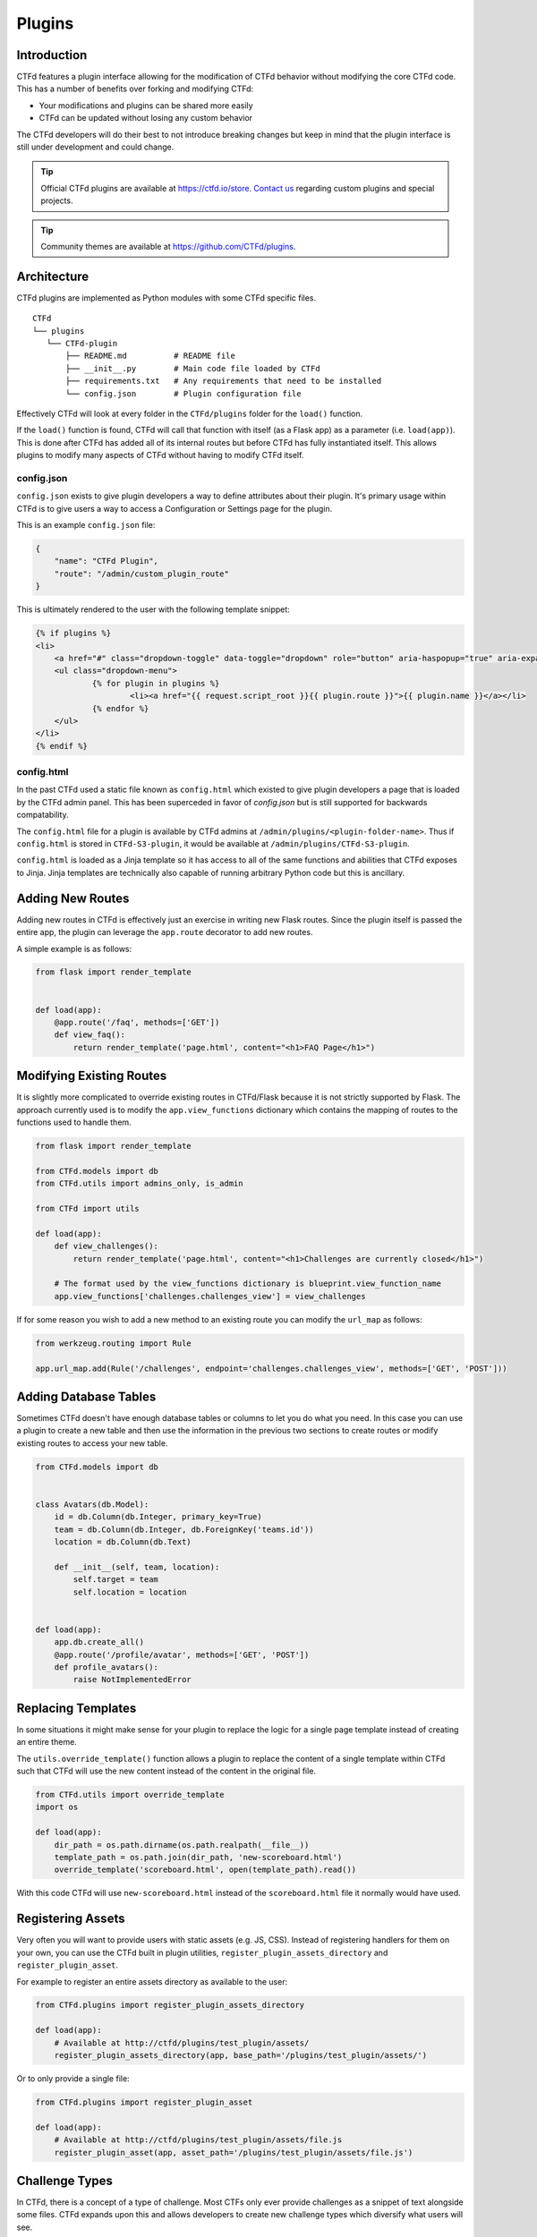 Plugins
=======

Introduction
------------

CTFd features a plugin interface allowing for the modification of CTFd behavior without modifying the core CTFd code. This has a number of benefits over forking and modifying CTFd:

* Your modifications and plugins can be shared more easily
* CTFd can be updated without losing any custom behavior

The CTFd developers will do their best to not introduce breaking changes but keep in mind that the plugin interface is still under development and could change.

.. Tip::
   Official CTFd plugins are available at https://ctfd.io/store. `Contact us <https://ctfd.io/contact/>`_ regarding custom plugins and special projects.

.. Tip::
   Community themes are available at https://github.com/CTFd/plugins.

Architecture
------------

CTFd plugins are implemented as Python modules with some CTFd specific files.

::

    CTFd
    └── plugins
       └── CTFd-plugin
           ├── README.md          # README file
           ├── __init__.py        # Main code file loaded by CTFd
           ├── requirements.txt   # Any requirements that need to be installed
           └── config.json        # Plugin configuration file

Effectively CTFd will look at every folder in the ``CTFd/plugins`` folder for the ``load()`` function.

If the ``load()`` function is found, CTFd will call that function with itself (as a Flask app) as a parameter (i.e. ``load(app)``). This is done after CTFd has added all of its internal routes but before CTFd has fully instantiated itself. This allows plugins to modify many aspects of CTFd without having to modify CTFd itself.

config.json
~~~~~~~~~~~

``config.json`` exists to give plugin developers a way to define attributes about their plugin. It's primary usage within CTFd is to give users a way to access a Configuration or Settings page for the plugin.

This is an example ``config.json`` file:

.. code-block:: json

    {
        "name": "CTFd Plugin",
        "route": "/admin/custom_plugin_route"
    }

This is ultimately rendered to the user with the following template snippet:

.. code-block:: html

    {% if plugins %}
    <li>
        <a href="#" class="dropdown-toggle" data-toggle="dropdown" role="button" aria-haspopup="true" aria-expanded="false">Plugins <span class="caret"></span></a>
        <ul class="dropdown-menu">
                {% for plugin in plugins %}
                        <li><a href="{{ request.script_root }}{{ plugin.route }}">{{ plugin.name }}</a></li>
                {% endfor %}
        </ul>
    </li>
    {% endif %}

config.html
~~~~~~~~~~~

In the past CTFd used a static file known as ``config.html`` which existed to give plugin developers a page that is loaded by the CTFd admin panel. This has been superceded in favor of `config.json` but is still supported for backwards compatability.

The ``config.html`` file for a plugin is available by CTFd admins at ``/admin/plugins/<plugin-folder-name>``. Thus if ``config.html`` is stored in ``CTFd-S3-plugin``, it would be available at ``/admin/plugins/CTFd-S3-plugin``.

``config.html`` is loaded as a Jinja template so it has access to all of the same functions and abilities that CTFd exposes to Jinja. Jinja templates are technically also capable of running arbitrary Python code but this is ancillary.

Adding New Routes
-----------------

Adding new routes in CTFd is effectively just an exercise in writing new Flask routes. Since the plugin itself is passed the entire app, the plugin can leverage the ``app.route`` decorator to add new routes.

A simple example is as follows:

.. code-block:: python

    from flask import render_template


    def load(app):
        @app.route('/faq', methods=['GET'])
        def view_faq():
            return render_template('page.html', content="<h1>FAQ Page</h1>")

Modifying Existing Routes
-------------------------

It is slightly more complicated to override existing routes in CTFd/Flask because it is not strictly supported by Flask. The approach currently used is to modify the ``app.view_functions`` dictionary which contains the mapping of routes to the functions used to handle them.


.. code-block:: python

    from flask import render_template

    from CTFd.models import db
    from CTFd.utils import admins_only, is_admin

    from CTFd import utils

    def load(app):
        def view_challenges():
            return render_template('page.html', content="<h1>Challenges are currently closed</h1>")

        # The format used by the view_functions dictionary is blueprint.view_function_name
        app.view_functions['challenges.challenges_view'] = view_challenges

If for some reason you wish to add a new method to an existing route you can modify the ``url_map`` as follows:

.. code-block:: python

    from werkzeug.routing import Rule

    app.url_map.add(Rule('/challenges', endpoint='challenges.challenges_view', methods=['GET', 'POST']))

Adding Database Tables
----------------------

Sometimes CTFd doesn't have enough database tables or columns to let you do what you need. In this case you can use a plugin to create a new table and then use the information in the previous two sections to create routes or modify existing routes to access your new table.

.. code-block:: python

    from CTFd.models import db


    class Avatars(db.Model):
        id = db.Column(db.Integer, primary_key=True)
        team = db.Column(db.Integer, db.ForeignKey('teams.id'))
        location = db.Column(db.Text)

        def __init__(self, team, location):
            self.target = team
            self.location = location


    def load(app):
        app.db.create_all()
        @app.route('/profile/avatar', methods=['GET', 'POST'])
        def profile_avatars():
            raise NotImplementedError

Replacing Templates
-------------------

In some situations it might make sense for your plugin to replace the logic for a single page template instead of creating an entire theme.

The ``utils.override_template()`` function allows a plugin to replace the content of a single template within CTFd such that CTFd will use the new content instead of the content in the original file.

.. code-block:: python

    from CTFd.utils import override_template
    import os

    def load(app):
        dir_path = os.path.dirname(os.path.realpath(__file__))
        template_path = os.path.join(dir_path, 'new-scoreboard.html')
        override_template('scoreboard.html', open(template_path).read())

With this code CTFd will use ``new-scoreboard.html`` instead of the ``scoreboard.html`` file it normally would have used.


Registering Assets
------------------

Very often you will want to provide users with static assets (e.g. JS, CSS). Instead of registering handlers for them on your own, you can use the CTFd built in plugin utilities, ``register_plugin_assets_directory`` and ``register_plugin_asset``.

For example to register an entire assets directory as available to the user:

.. code-block:: python

    from CTFd.plugins import register_plugin_assets_directory

    def load(app):
        # Available at http://ctfd/plugins/test_plugin/assets/
        register_plugin_assets_directory(app, base_path='/plugins/test_plugin/assets/')


Or to only provide a single file:

.. code-block:: python

    from CTFd.plugins import register_plugin_asset

    def load(app):
        # Available at http://ctfd/plugins/test_plugin/assets/file.js
        register_plugin_asset(app, asset_path='/plugins/test_plugin/assets/file.js')


Challenge Types
---------------

In CTFd, there is a concept of a type of challenge. Most CTFs only ever provide challenges as a snippet of text alongside some files. CTFd expands upon this and allows developers to create new challenge types which diversify what users will see.

Ultimately, users will still read some text, and submit some value but CTFd allows you to style and customize this so users can submit data in new ways.

For example, instead of an input to submit a single flag value, you might require teams to submit multiple flags or you might create some kind of customized UI where teams need to arrange blocks or text in some order.

The approach used by CTFd here is to give each "type" of challenge an ID and a name.

.. Tip::
    You can see how CTFd implements its `default standard challenge here <https://github.com/CTFd/CTFd/blob/master/CTFd/plugins/challenges/__init__.py>`_. You can also see how CTFd implements `dynamic scoring using this feature <https://github.com/CTFd/CTFd/tree/master/CTFd/plugins/dynamic_challenges>`_.

Each challenge is implemented as a child class of the ``BaseChallenge`` and implements static methods named ``create``, ``read``, ``update``, ``delete``, ``attempt``, ``solve``, and ``fail``.

When a user attempts to solve a challenge, CTFd will look up the challenge type and then call the ``solve`` method as shown in the following snippet of code:

.. code-block:: python

    chal_class = get_chal_class(chal.type)
    status, message = chal_class.attempt(chal, request)

    if status:  # The challenge plugin says the input is right
        if ctftime() or is_admin():
            chal_class.solve(team=team, chal=chal, request=request)
        return jsonify({'status': 1, 'message': message})

    else:  # The challenge plugin says the input is wrong
        if ctftime() or is_admin():
            chal_class.fail(team=team, chal=chal, request=request)

This structure allows each Challenge Type to dictate how they are attempted, solved, and marked incorrect.

The Challenge Type also dictates the database table that it uses to store data. By default this uses the ``type`` column as a ``polymorphic_identity`` to implement `table inheritance <http://docs.sqlalchemy.org/en/latest/orm/inheritance.html#joined-table-inheritance>`_. Effectively each child table will use the Challenges table as a parent. The child table can add whatever columns it wishes but still leverage the existing columns from the parent.

We can see in the following code that the polymorphic_identity is specified to be ``dynamic`` as well as the ``type`` parameter. We can also see the call to ``create_all()`` which will create the table in our database.

.. code-block:: python

    class DynamicChallenge(Challenges):
        __mapper_args__ = {'polymorphic_identity': 'dynamic'}
        id = db.Column(None, db.ForeignKey('challenges.id'), primary_key=True)
        initial = db.Column(db.Integer)
        minimum = db.Column(db.Integer)
        decay = db.Column(db.Integer)

        def __init__(self, name, description, value, category, type='dynamic', minimum=1, decay=50):
            self.name = name
            self.description = description
            self.value = value
            self.initial = value
            self.category = category
            self.type = type
            self.minimum = minimum
            self.decay = decay


    def load(app):
        app.db.create_all()
        CHALLENGE_CLASSES['dynamic'] = DynamicValueChallenge
        register_plugin_assets_directory(app, base_path='/plugins/DynamicValueChallenge/assets/')

This code creates the necessary tables for the Challenge Type plugin which should be used in addition to the staticmethods used to define the challenge's behavior.

Every challenge type must be added to the global dictionary that specifies all challenge types:

.. code-block:: python

    CHALLENGE_CLASSES = {
        "standard": CTFdStandardChallenge
    }


    def get_chal_class(class_id):
        cls = CHALLENGE_CLASSES.get(class_id)
        if cls is None:
            raise KeyError
        return cls

The `Standard Challenge type <https://github.com/CTFd/CTFd/tree/master/CTFd/plugins/challenges>`_ provided within CTFd can be used as a base from which to build additional Challenge Type plugins.

Once new challenges are registered, CTFd will provide a dropdown allowing you to choose from all the challenge types you can create.

Each Challenge Type contains templates and scripts dictionaries which contain the routes for HTML and JS files needed for the operation of the modals used to create and update the challenges.

**These routes are not automatically defined by CTFd.**

Each challenge type plugin specifies the location of their own templates and scripts. An example is the built in `standard challenge type plugin <https://github.com/CTFd/CTFd/blob/master/CTFd/plugins/challenges/__init__.py>`_. It specifies the URLs that the assets are located at for the user's browser to load:

.. code-block:: python

    templates = {  # Templates used for each aspect of challenge editing & viewing
        'create': '/plugins/challenges/assets/create.html',
        'update': '/plugins/challenges/assets/update.html',
        'view': '/plugins/challenges/assets/view.html',
    }
    scripts = {  # Scripts that are loaded when a template is loaded
        'create': '/plugins/challenges/assets/create.js',
        'update': '/plugins/challenges/assets/update.js',
        'view': '/plugins/challenges/assets/view.js',
    }

These files are registered with Flask with the following code:

.. code-block:: python

    from CTFd.plugins import register_plugin_assets_directory

    def load(app):
        register_plugin_assets_directory(app, base_path='/plugins/challenges/assets/')


The aforementioned code handles the Python logic around new challenges but in order to fully integrate with CTFd you will need to create new Nunjucks templates to give admins/teams the ability to modify/update/solve your challenge. The `templates used by the Standard Challenge Type <https://github.com/CTFd/CTFd/tree/master/CTFd/plugins/challenges/assets>`_ should serve as examples.

Flag Types
----------

Flag types conversely are used to give developers a way to allow teams to submit flags which do not conform to a hardcoded string or a regex-able value.

The approach is very similar to Challenges with a base Flag/Key class and a global dictionary specifying all the Flag/Key types:

.. code-block:: python

    class BaseFlag(object):
        name = None
        templates = {}

        @staticmethod
        def compare(self, saved, provided):
            return True


    class CTFdStaticFlag(BaseFlag):
        name = "static"
        templates = {  # Nunjucks templates used for key editing & viewing
            "create": "/plugins/flags/assets/static/create.html",
            "update": "/plugins/flags/assets/static/edit.html",
        }

        @staticmethod
        def compare(chal_key_obj, provided):
            saved = chal_key_obj.content
            data = chal_key_obj.data

            if len(saved) != len(provided):
                return False
            result = 0

            if data == "case_insensitive":
                for x, y in zip(saved.lower(), provided.lower()):
                    result |= ord(x) ^ ord(y)
            else:
                for x, y in zip(saved, provided):
                    result |= ord(x) ^ ord(y)
            return result == 0


    class CTFdRegexFlag(BaseFlag):
        name = "regex"
        templates = {  # Nunjucks templates used for key editing & viewing
            "create": "/plugins/flags/assets/regex/create.html",
            "update": "/plugins/flags/assets/regex/edit.html",
        }

        @staticmethod
        def compare(chal_key_obj, provided):
            saved = chal_key_obj.content
            data = chal_key_obj.data

            if data == "case_insensitive":
                res = re.match(saved, provided, re.IGNORECASE)
            else:
                res = re.match(saved, provided)

            return res and res.group() == provided


    FLAG_CLASSES = {"static": CTFdStaticFlag, "regex": CTFdRegexFlag}


    def get_flag_class(class_id):
        cls = FLAG_CLASSES.get(class_id)
        if cls is None:
            raise KeyError
        return cls

When a challenge solution is submitted, the challenge plugin itself is responsible for:

1. Loading the appropriate Key class using the ``get_flag_class()`` function.
2. Properly calling the static ``compare()`` method defined by each Flag class.
3. Returning the correctness boolean and the message displayed to the user.

This is properly implemented by the following code `copied from the default standard challenge <https://github.com/CTFd/CTFd/blob/master/CTFd/plugins/challenges/__init__.py#L136>`_:

.. code-block:: python

    @staticmethod
    def attempt(challenge, request):
        data = request.form or request.get_json()
        submission = data['submission'].strip()
        flags = Flags.query.filter_by(challenge_id=challenge.id).all()
        for flag in flags:
            if get_flag_class(flag.type).compare(flag, submission):
                return True, 'Correct'
        return False, 'Incorrect'
